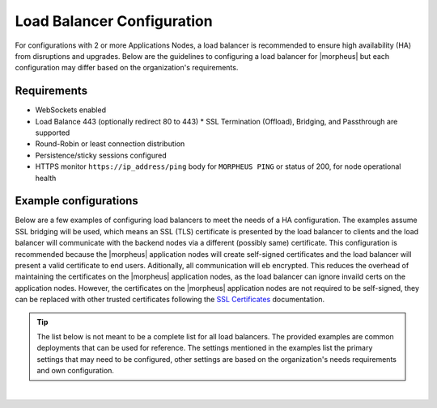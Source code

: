 Load Balancer Configuration
^^^^^^^^^^^^^^^^^^^^^^^^^^^

For configurations with 2 or more Applications Nodes, a load balancer is recommended to ensure high availability (HA) from disruptions and upgrades. Below are the guidelines to configuring a load balancer for |morpheus| but each configuration may differ based on the organization's requirements.

Requirements
````````````

* WebSockets enabled
* Load Balance 443 (optionally redirect 80 to 443)  
  * SSL Termination (Offload), Bridging, and Passthrough are supported
* Round-Robin or least connection distribution
* Persistence/sticky sessions configured
* HTTPS monitor ``https://ip_address/ping`` body for ``MORPHEUS PING`` or status of 200, for node operational health

Example configurations
``````````````````````

Below are a few examples of configuring load balancers to meet the needs of a HA configuration.  The examples assume SSL bridging will be used, which means an SSL (TLS) certificate is presented by the load balancer to clients and the load balancer will communicate with the backend nodes via a different (possibly same) certificate.
This configuration is recommended because the |morpheus| application nodes will create self-signed certificates and the load balancer will present a valid certificate to end users.  Aditionally, all communication will eb encrypted.
This reduces the overhead of maintaining the certificates on the |morpheus| application nodes, as the load balancer can ignore invaild certs on the application nodes.
However, the certificates on the |morpheus| application nodes are not required to be self-signed, they can be replaced with other trusted certificates following the `SSL Certificates <https://docs.morpheusdata.com/en/latest/getting_started/additional/morpheusSslCerts.html>`_ documentation.

.. TIP:: The list below is not meant to be a complete list for all load balancers.  The provided examples are common deployments that can be used for reference.  The settings mentioned in the examples list the primary settings that may need to be configured, other settings are based on the organization's needs requirements and own configuration.

.. toggle-header:: :header: **F5 BIG-IP**

  **Monitor**

    - **Type:** HTTPS
    - **Send String:** GET /ping
    - **Receive String:** MORPHEUS PING

  **Pool**

    - **Health Monitor:** Select monitor created in the **Monitor** section
    - **Load Balancing Method:** Least Connections (member) is recommended (alternatively Round Robin)
    - **Node Service Port:** 443/HTTPS
    
  **Virtual Server**

    - **Type:** Standard
    - **Service Port:** 443/HTTPS
    - **Protocol:** TCP
    - **Protocol Profile (Client):** tcp
    - **Protocol Profile (Server):** tcp
    - **HTTP Profile (Client):** http
    - **HTTP Profile (Server):** http
    - **SSL Profile (Client):** clientssl (or preferred profile with a trusted certificate)
    - **SSL Profile (Server):** serverssl
    - **Source Address Translation:** Auto Map
    - **Default Persistence Profile:** <Organization's preference> (hash, source_addr, and cookie are popular)

.. toggle-header:: :header: **AWS Application Load Balancer (ALB)**

  **Target Group**

    - **Target Type:** Instances
    - **Protocol/Port:** HTTPS/443
    - **Health Check Protocol:** HTTPS
    - **Health check path:** /ping
    - **Load balancing algorithm:** Least Outstanding Requests is recommended (alternatively Round Robin)
    - **Stickiness Type:** Load balancer generated cookie

  **Load Balancer**

    - **Security Group:** Allow HTTPS/443 Inbound and Outbound
    - **Listener:** HTTPS:443 to the target group created in the **Target Group** section
    - **Security Policy:** ELBSecurityPolicy-2016-08

|